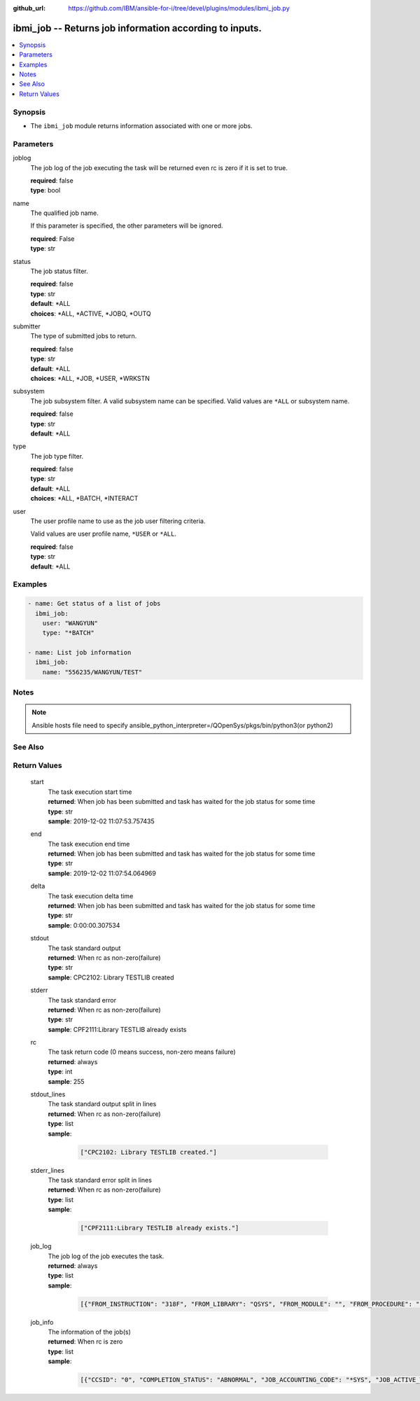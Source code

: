 
:github_url: https://github.com/IBM/ansible-for-i/tree/devel/plugins/modules/ibmi_job.py

.. _ibmi_job_module:


ibmi_job -- Returns job information according to inputs.
========================================================



.. contents::
   :local:
   :depth: 1


Synopsis
--------
- The ``ibmi_job`` module returns information associated with one or more jobs.





Parameters
----------


     
joblog
  The job log of the job executing the task will be returned even rc is zero if it is set to true.


  | **required**: false
  | **type**: bool


     
name
  The qualified job name.

  If this parameter is specified, the other parameters will be ignored.


  | **required**: False
  | **type**: str


     
status
  The job status filter.


  | **required**: false
  | **type**: str
  | **default**: \*ALL
  | **choices**: \*ALL, \*ACTIVE, \*JOBQ, \*OUTQ


     
submitter
  The type of submitted jobs to return.


  | **required**: false
  | **type**: str
  | **default**: \*ALL
  | **choices**: \*ALL, \*JOB, \*USER, \*WRKSTN


     
subsystem
  The job subsystem filter. A valid subsystem name can be specified. Valid values are ``*ALL`` or subsystem name.


  | **required**: false
  | **type**: str
  | **default**: \*ALL


     
type
  The job type filter.


  | **required**: false
  | **type**: str
  | **default**: \*ALL
  | **choices**: \*ALL, \*BATCH, \*INTERACT


     
user
  The user profile name to use as the job user filtering criteria.

  Valid values are user profile name, ``*USER`` or ``*ALL``.


  | **required**: false
  | **type**: str
  | **default**: \*ALL




Examples
--------

.. code-block:: yaml+jinja

   
   - name: Get status of a list of jobs
     ibmi_job:
       user: "WANGYUN"
       type: "*BATCH"

   - name: List job information
     ibmi_job:
       name: "556235/WANGYUN/TEST"




Notes
-----

.. note::
   Ansible hosts file need to specify ansible_python_interpreter=/QOpenSys/pkgs/bin/python3(or python2)



See Also
--------

.. seealso::

   - :ref:`ibmi_submit_job_module`



Return Values
-------------


   
                              
       start
        | The task execution start time
      
        | **returned**: When job has been submitted and task has waited for the job status for some time
        | **type**: str
        | **sample**: 2019-12-02 11:07:53.757435

            
      
      
                              
       end
        | The task execution end time
      
        | **returned**: When job has been submitted and task has waited for the job status for some time
        | **type**: str
        | **sample**: 2019-12-02 11:07:54.064969

            
      
      
                              
       delta
        | The task execution delta time
      
        | **returned**: When job has been submitted and task has waited for the job status for some time
        | **type**: str
        | **sample**: 0:00:00.307534

            
      
      
                              
       stdout
        | The task standard output
      
        | **returned**: When rc as non-zero(failure)
        | **type**: str
        | **sample**: CPC2102: Library TESTLIB created

            
      
      
                              
       stderr
        | The task standard error
      
        | **returned**: When rc as non-zero(failure)
        | **type**: str
        | **sample**: CPF2111:Library TESTLIB already exists

            
      
      
                              
       rc
        | The task return code (0 means success, non-zero means failure)
      
        | **returned**: always
        | **type**: int
        | **sample**: 255

            
      
      
                              
       stdout_lines
        | The task standard output split in lines
      
        | **returned**: When rc as non-zero(failure)
        | **type**: list      
        | **sample**:

              .. code-block::

                       ["CPC2102: Library TESTLIB created."]
            
      
      
                              
       stderr_lines
        | The task standard error split in lines
      
        | **returned**: When rc as non-zero(failure)
        | **type**: list      
        | **sample**:

              .. code-block::

                       ["CPF2111:Library TESTLIB already exists."]
            
      
      
                              
       job_log
        | The job log of the job executes the task.
      
        | **returned**: always
        | **type**: list      
        | **sample**:

              .. code-block::

                       [{"FROM_INSTRUCTION": "318F", "FROM_LIBRARY": "QSYS", "FROM_MODULE": "", "FROM_PROCEDURE": "", "FROM_PROGRAM": "QWTCHGJB", "FROM_USER": "CHANGLE", "MESSAGE_FILE": "QCPFMSG", "MESSAGE_ID": "CPD0912", "MESSAGE_LIBRARY": "QSYS", "MESSAGE_SECOND_LEVEL_TEXT": "Cause . . . . . :   This message is used by application programs as a general escape message.", "MESSAGE_SUBTYPE": "", "MESSAGE_TEXT": "Printer device PRT01 not found.", "MESSAGE_TIMESTAMP": "2020-05-20-21.41.40.845897", "MESSAGE_TYPE": "DIAGNOSTIC", "ORDINAL_POSITION": "5", "SEVERITY": "20", "TO_INSTRUCTION": "9369", "TO_LIBRARY": "QSYS", "TO_MODULE": "QSQSRVR", "TO_PROCEDURE": "QSQSRVR", "TO_PROGRAM": "QSQSRVR"}]
            
      
      
                              
       job_info
        | The information of the job(s)
      
        | **returned**: When rc is zero
        | **type**: list      
        | **sample**:

              .. code-block::

                       [{"CCSID": "0", "COMPLETION_STATUS": "ABNORMAL", "JOB_ACCOUNTING_CODE": "*SYS", "JOB_ACTIVE_TIME": "", "JOB_DATE": "", "JOB_DESCRIPTION": "", "JOB_DESCRIPTION_LIBRARY": "", "JOB_END_REASON": "", "JOB_END_SEVERITY": "10", "JOB_END_TIME": "2020-02-14-00.36.35", "JOB_ENTERED_SYSTEM_TIME": "2020-02-14-00.36.35", "JOB_INFORMATION": "YES", "JOB_NAME": "514647/WANGYUN/QPRTJOB", "JOB_QUEUE_LIBRARY": "", "JOB_QUEUE_NAME": "", "JOB_QUEUE_PRIORITY": "0", "JOB_QUEUE_STATUS": "", "JOB_SCHEDULED_TIME": "", "JOB_STATUS": "OUTQ", "JOB_SUBSYSTEM": "", "JOB_TYPE": "BCH", "JOB_TYPE_ENHANCED": "ALTERNATE_SPOOL_USER", "SUBMITTER_JOB_NAME": "", "SUBMITTER_MESSAGE_QUEUE": "", "SUBMITTER_MESSAGE_QUEUE_LIBRARY": ""}, {"CCSID": "65535", "COMPLETION_STATUS": "ABNORMAL", "JOB_ACCOUNTING_CODE": "*SYS", "JOB_ACTIVE_TIME": "2020-03-23-22.07.18", "JOB_DATE": "", "JOB_DESCRIPTION": "QDFTJOBD", "JOB_DESCRIPTION_LIBRARY": "QGPL", "JOB_END_REASON": "JOB ENDED DUE TO A DEVICE ERROR", "JOB_END_SEVERITY": "30", "JOB_END_TIME": "2020-03-24-11.06.44", "JOB_ENTERED_SYSTEM_TIME": "2020-03-23-22.07.18", "JOB_INFORMATION": "YES", "JOB_NAME": "547343/WANGYUN/QPADEV0001", "JOB_QUEUE_LIBRARY": "", "JOB_QUEUE_NAME": "", "JOB_QUEUE_PRIORITY": "0", "JOB_QUEUE_STATUS": "", "JOB_SCHEDULED_TIME": "", "JOB_STATUS": "OUTQ", "JOB_SUBSYSTEM": "", "JOB_TYPE": "INT", "JOB_TYPE_ENHANCED": "INTERACTIVE_GROUP", "SUBMITTER_JOB_NAME": "", "SUBMITTER_MESSAGE_QUEUE": "", "SUBMITTER_MESSAGE_QUEUE_LIBRARY": ""}]
            
      
        
